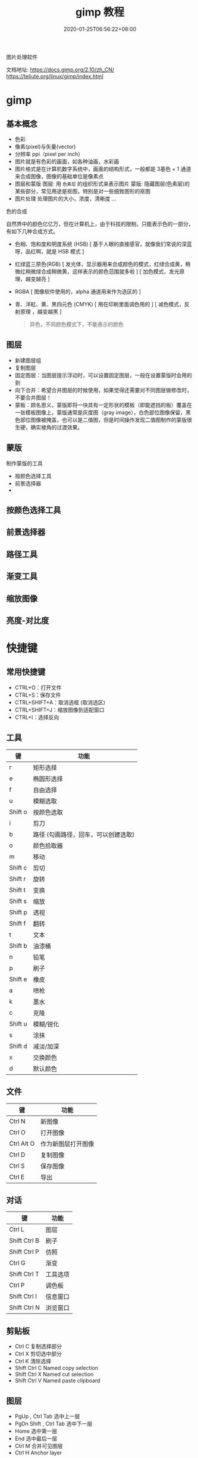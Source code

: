 #+TITLE: gimp 教程
#+DESCRIPTION: 照片处理
#+TAGS[]: gimp 
#+CATEGORIES[]: 技术
#+DATE: 2020-01-25T06:56:22+08:00

图片处理软件

文档地址: https://docs.gimp.org/2.10/zh_CN/
https://teliute.org/linux/gimp/index.html

# more

* gimp
** 基本概念
- 色彩
- 像素(pixel)与矢量(vector)
- 分辨率 ppi（pixel per inch）
- 图片就是有色彩的画面，如各种油画，水彩画
- 图片格式是在计算机数字系统中，画面的结构形式，一般都是 3基色 + 1 通道 来合成图像，图像的基础单位是像素点  
- 图层和蒙版
    图层: 用 ~色素层~ 的组织形式来表示图片
    蒙版: 隐藏图层(色素层)的某些部分，常见用途是抠图，特别是对一些细致图形的抠图
- 图片处理    
    处理图片的大小，浓度，清晰度 ...
    
**** 色的合成
     自然界中的颜色亿亿万，但在计算机上，由于科技的限制，只能表示色的一部分，有如下几种合成方式。 
   
     - 色相、饱和度和明度系统 (HSB) [ 基于人眼的直接感官，就像我们常说的深蓝呀，品红啊，就是 HSB 模式  ]
     - 红绿蓝三原色(RGB) [ 发光体，显示器用来合成颜色的模式，红绿合成黄，稍微红稍微绿合成稍微黄，这样表示的颜色范围就多啦 ] [ 加色模式，发光原理，越变越亮 ]
     - RGBA [ 图像软件使用的，alpha 通道用来作为选区的 ]
     - 青、洋紅、黄、黑四元色 (CMYK) [ 用在印刷里面调色用的 ] [ 减色模式，反射原理 ，越变越黑 ]

       #+begin_quote
       异色，不同颜色模式下，不能表示的颜色
       #+end_quote
** 图层
 - 新建图层组
 - 复制图层
 - 固定图层：当图层提示浮动时，可以设置固定图层，一般在设置蒙版时会用的到
 - 向下合并：希望合并图层的时候使用，如果觉得还需要对不同图层做修改时，不要合并图层！
 - 蒙板：顾名思义，蒙版即将一块具有一定形状的模板（即能遮挡的板）覆盖在一张模板图像上，蒙版通常是灰度图（gray image），白色部位图像保留，黑色部位图像被掩盖，也可以是二值图，但是时间操作发现二值图制作的蒙版很生硬，确实棱角的过渡效果。
** 蒙版
   制作蒙版的工具
- 按颜色选择工具
- 前景选择器
- 
** 按颜色选择工具
** 前景选择器
** 路径工具
** 渐变工具
** 缩放图像
** 亮度-对比度 
* 快捷键
** 常用快捷键
 - CTRL+O：打开文件
 - CTRL+S：保存文件
 - CTRL+SHIFT+A：取消选框 (取消选区)
 - CTRL+SHIFT+J：缩放图像到适配窗口
 - CTRL+I：选择反向
   
** 工具
  | 键      | 功能                                 |
  |---------+--------------------------------------|
  | r       | 矩形选择                             |
  | e       | 椭圆形选择                           |
  | f       | 自由选择                             |
  | u       | 模糊选取                             |
  | Shift o | 按颜色选取                           |
  | i       | 剪刀                                 |
  | b       | 路径  (勾画路径，回车，可以创建选取) |
  | o       | 颜色拾取器                           |
  | m       | 移动                                 |
  | Shift c | 剪切                                 |
  | Shift r | 旋转                                 |
  | Shift t | 变换                                 |
  | Shift s | 缩放                                 |
  | Shift p | 透视                                 |
  | Shift f | 翻转                                 |
  | t       | 文本                                 |
  | Shift b | 油漆桶                               |
  | n       | 铅笔                                 |
  | p       | 刷子                                 |
  | Shift e | 橡皮                                 |
  | a       | 喷枪                                 |
  | k       | 墨水                                 |
  | c       | 克隆                                 |
  | Shift u | 模糊/锐化                            |
  | s       | 涂抹                                 |
  | Shift d | 减淡/加深                            |
  | x       | 交换颜色                             |
  | d       | 默认颜色                             |
** 文件
   
  | 键           | 功能               |
  |--------------+--------------------|
  | Ctrl N       | 新图像             |
  | Ctrl O       | 打开图像           |
  | Ctrl Alt O   | 作为新图层打开图像 |
  | Ctrl D       | 复制图像           |
  | Ctrl S       | 保存图像           |
  | Ctrl E       | 导出        |
** 对话
   
  | 键           | 功能     |
  |--------------+----------|
  | Ctrl L       | 图层     |
  | Shift Ctrl B | 刷子     |
  | Shift Ctrl P | 仿照     |
  | Ctrl G       | 渐变     |
  | Shift Ctrl T | 工具选项 |
  | Ctrl P       | 调色板   |
  | Shift Ctrl I | 信息窗口 |
  | Shift Ctrl N | 浏览窗口 |
** 剪贴板
   - Ctrl C 复制选择部分
   - Ctrl X 剪切选中部分
   - Ctrl K 清除选择
   - Shift Ctrl C Named copy selection
   - Shift Ctrl X Named cut selection
   - Shift Ctrl V Named paste clipboard
** 图层
   - PgUp , Ctrl Tab 选中上一层
   - PgDn Shift , Ctrl Tab 选中下一层
   - Home 选中第一层
   - End 选中最后一层
   - Ctrl M 合并可见图层
   - Ctrl H Anchor layer
** 视图
*** 缩放    
- 适配窗口 S+C + j

  Ctrl + Mouse Button  缩放窗口 
  Ctrl + Shift + J   最大化图像
  
* 扩展
**  GIMP Paint Shop
   http://code.google.com/p/gps-gimp-paint-studio/
** 更多
   http://registry.gimp.org/
   
* 工具 
** 选择工具 (创建可编辑的选区)
   - 勾画选区（画轮廓 )
   - 填充
   - 渐变 （各种渐变形式）
** 路径工具 (创建或编辑路径)
** 缩放工具(调整视图)
** 采色器
** 测量工具 (测量角度和距离)
** 移动工具 (可移动图层，选区，文本，蒙板)
** 校准工具 (对齐图层)
** 裁剪工具 (裁剪图层)
** 转换工具 (可旋转图层，选区，路径)
** 缩放、剪切工具 (进行图像缩放，平行四边形变换)
** 透视、翻转工具 (进行边缘拉伸，或水平，垂直翻转)
** 文字工具 
** 填充工具 (填充纯色或图案)
** 渐变工具 (平滑渐变)
** 绘图工具 (画线条) [ 铅笔，画笔，喷枪]
** 橡皮擦 (擦除像素，背景图层用背景色擦)
** 墨水工具
是专门为像 Wacom 这样的绘图板设计的。它可以对压力和平板电脑的倾斜特性做出反应。
** 克隆工具 (克隆像素，按 CTRL 并单击鼠标(必须在同一图层))
** 模糊/锐化,减淡/加深
** 污迹 (想象你用手指在画布上划过未干的油漆)
* 教程
 画像处理工具 
 
** Basic Functions
*** FILES AND PREFERENCES
    
*** SELECTIONS
*** PAINT
*** EDIT
*** TRANSFORM
*** TEXT
*** BRUSHES AND OTHER DIALOGS
** Pre-press Knowledge
** More Gimp Functions
** Filters
** Miscellaneous Gimp Functions
** Script-Fu
** Perl-Fu
** Advanced Installations
** Appendixes
